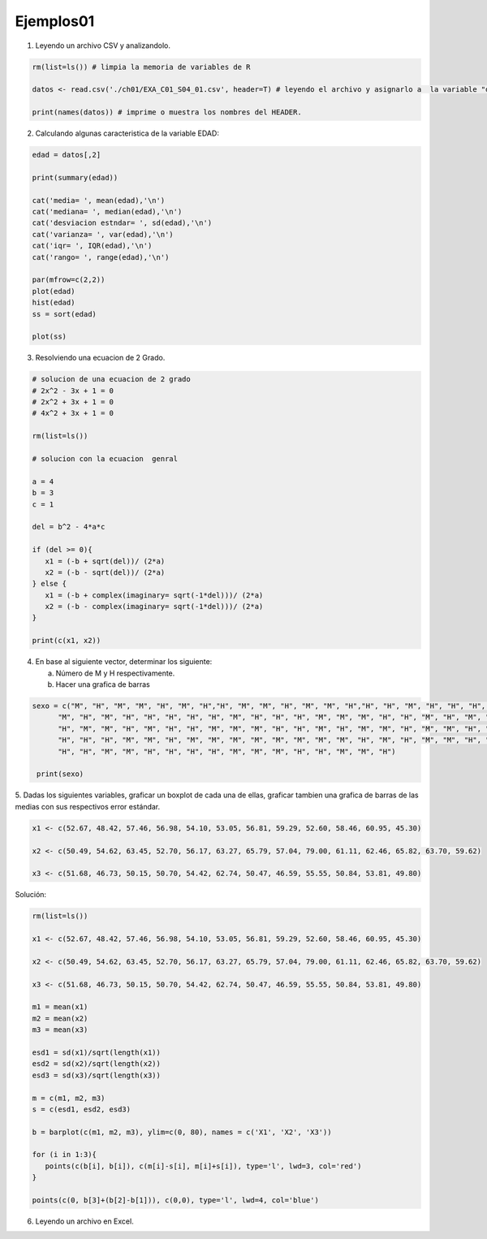 Ejemplos01
==========

1. Leyendo un archivo CSV y analizandolo.

.. code:: R

   rm(list=ls()) # limpia la memoria de variables de R

   datos <- read.csv('./ch01/EXA_C01_S04_01.csv', header=T) # leyendo el archivo y asignarlo a  la variable "datos"

   print(names(datos)) # imprime o muestra los nombres del HEADER.


2. Calculando algunas caracteristica de la variable EDAD:

.. code:: R

   edad = datos[,2]

   print(summary(edad)) 
  
   cat('media= ', mean(edad),'\n')
   cat('mediana= ', median(edad),'\n')
   cat('desviacion estndar= ', sd(edad),'\n') 
   cat('varianza= ', var(edad),'\n')
   cat('iqr= ', IQR(edad),'\n')
   cat('rango= ', range(edad),'\n')

   par(mfrow=c(2,2))
   plot(edad)
   hist(edad)
   ss = sort(edad)

   plot(ss)

3. Resolviendo una ecuacion de 2 Grado.

.. code:: R

   # solucion de una ecuacion de 2 grado
   # 2x^2 - 3x + 1 = 0
   # 2x^2 + 3x + 1 = 0
   # 4x^2 + 3x + 1 = 0

   rm(list=ls())

   # solucion con la ecuacion  genral

   a = 4
   b = 3
   c = 1

   del = b^2 - 4*a*c

   if (del >= 0){
      x1 = (-b + sqrt(del))/ (2*a)
      x2 = (-b - sqrt(del))/ (2*a)
   } else {
      x1 = (-b + complex(imaginary= sqrt(-1*del)))/ (2*a)
      x2 = (-b - complex(imaginary= sqrt(-1*del)))/ (2*a)
   }

   print(c(x1, x2))

4. En base al siguiente vector, determinar los siguiente:

   a) Número de M y H respectivamente.
   
   b) Hacer una grafica de barras

.. code:: R

   sexo = c("M", "H", "M", "M", "H", "M", "H","H", "M", "M", "H", "M", "M", "H","H", "H", "M", "H", "H", "H", "H",
         "M", "H", "M", "H", "H", "H", "H", "H", "M", "H", "H", "H", "M", "M", "M", "H", "H", "M", "H", "M", "H",
         "H", "M", "M", "H", "M", "H", "H", "M", "M", "M", "H", "H", "M", "H", "M", "M", "H", "M", "M", "H", "M",
         "H", "H", "H", "M", "M", "H", "M", "M", "M", "M", "M", "M", "M", "M", "H", "M", "H", "M", "M", "H", "M",
         "H", "H", "M", "M", "H", "H", "H", "H", "M", "M", "M", "H", "H", "M", "M", "H")

    print(sexo)


5. Dadas los siguientes variables, graficar un boxplot de cada una de ellas, graficar tambien una grafica de barras de las 
medias con sus respectivos error estándar.

.. code::

   x1 <- c(52.67, 48.42, 57.46, 56.98, 54.10, 53.05, 56.81, 59.29, 52.60, 58.46, 60.95, 45.30)

   x2 <- c(50.49, 54.62, 63.45, 52.70, 56.17, 63.27, 65.79, 57.04, 79.00, 61.11, 62.46, 65.82, 63.70, 59.62)

   x3 <- c(51.68, 46.73, 50.15, 50.70, 54.42, 62.74, 50.47, 46.59, 55.55, 50.84, 53.81, 49.80)

Solución:

.. code:: R

   rm(list=ls())

   x1 <- c(52.67, 48.42, 57.46, 56.98, 54.10, 53.05, 56.81, 59.29, 52.60, 58.46, 60.95, 45.30)

   x2 <- c(50.49, 54.62, 63.45, 52.70, 56.17, 63.27, 65.79, 57.04, 79.00, 61.11, 62.46, 65.82, 63.70, 59.62)

   x3 <- c(51.68, 46.73, 50.15, 50.70, 54.42, 62.74, 50.47, 46.59, 55.55, 50.84, 53.81, 49.80)

   m1 = mean(x1)
   m2 = mean(x2)
   m3 = mean(x3)

   esd1 = sd(x1)/sqrt(length(x1))
   esd2 = sd(x2)/sqrt(length(x2))
   esd3 = sd(x3)/sqrt(length(x3))

   m = c(m1, m2, m3)
   s = c(esd1, esd2, esd3)

   b = barplot(c(m1, m2, m3), ylim=c(0, 80), names = c('X1', 'X2', 'X3'))

   for (i in 1:3){
      points(c(b[i], b[i]), c(m[i]-s[i], m[i]+s[i]), type='l', lwd=3, col='red')
   }

   points(c(0, b[3]+(b[2]-b[1])), c(0,0), type='l', lwd=4, col='blue')

6. Leyendo un archivo en Excel.

.. code: R

   library("readxl")

   datos <- read_excel("Libro1.xlsx")

   print(class(datos))

   dd <- as.data.frame(datos)

   print(class(dd))


